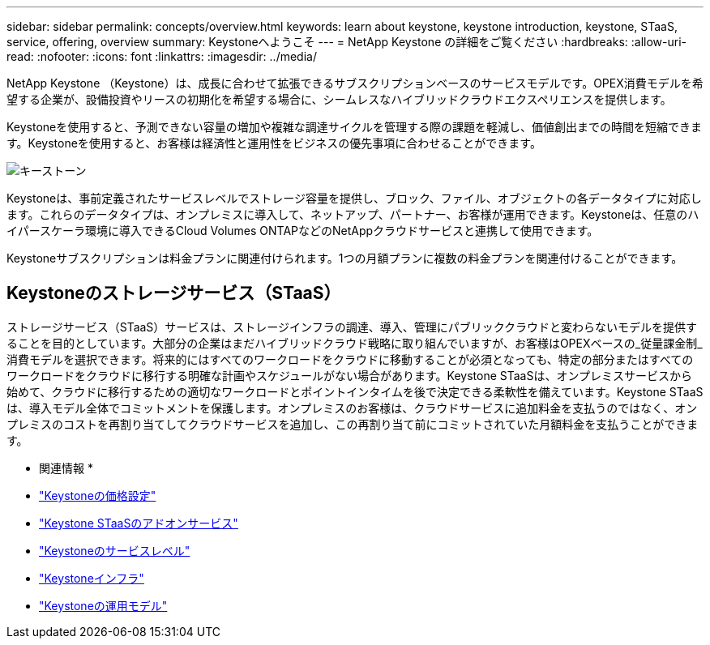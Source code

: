 ---
sidebar: sidebar 
permalink: concepts/overview.html 
keywords: learn about keystone, keystone introduction, keystone, STaaS, service, offering, overview 
summary: Keystoneへようこそ 
---
= NetApp Keystone の詳細をご覧ください
:hardbreaks:
:allow-uri-read: 
:nofooter: 
:icons: font
:linkattrs: 
:imagesdir: ../media/


[role="lead"]
NetApp Keystone （Keystone）は、成長に合わせて拡張できるサブスクリプションベースのサービスモデルです。OPEX消費モデルを希望する企業が、設備投資やリースの初期化を希望する場合に、シームレスなハイブリッドクラウドエクスペリエンスを提供します。

Keystoneを使用すると、予測できない容量の増加や複雑な調達サイクルを管理する際の課題を軽減し、価値創出までの時間を短縮できます。Keystoneを使用すると、お客様は経済性と運用性をビジネスの優先事項に合わせることができます。

image:nkfsosm_image2.png["キーストーン"]

Keystoneは、事前定義されたサービスレベルでストレージ容量を提供し、ブロック、ファイル、オブジェクトの各データタイプに対応します。これらのデータタイプは、オンプレミスに導入して、ネットアップ、パートナー、お客様が運用できます。Keystoneは、任意のハイパースケーラ環境に導入できるCloud Volumes ONTAPなどのNetAppクラウドサービスと連携して使用できます。

Keystoneサブスクリプションは料金プランに関連付けられます。1つの月額プランに複数の料金プランを関連付けることができます。



== Keystoneのストレージサービス（STaaS）

ストレージサービス（STaaS）サービスは、ストレージインフラの調達、導入、管理にパブリッククラウドと変わらないモデルを提供することを目的としています。大部分の企業はまだハイブリッドクラウド戦略に取り組んでいますが、お客様はOPEXベースの_従量課金制_消費モデルを選択できます。将来的にはすべてのワークロードをクラウドに移動することが必須となっても、特定の部分またはすべてのワークロードをクラウドに移行する明確な計画やスケジュールがない場合があります。Keystone STaaSは、オンプレミスサービスから始めて、クラウドに移行するための適切なワークロードとポイントインタイムを後で決定できる柔軟性を備えています。Keystone STaaSは、導入モデル全体でコミットメントを保護します。オンプレミスのお客様は、クラウドサービスに追加料金を支払うのではなく、オンプレミスのコストを再割り当てしてクラウドサービスを追加し、この再割り当て前にコミットされていた月額料金を支払うことができます。

* 関連情報 *

* link:../concepts/pricing.html["Keystoneの価格設定"]
* link:../concepts/add-on.html["Keystone STaaSのアドオンサービス"]
* link:../concepts/service-levels.html["Keystoneのサービスレベル"]
* link:../concepts/infra.html["Keystoneインフラ"]
* link:../concepts/operational-models.html["Keystoneの運用モデル"]

